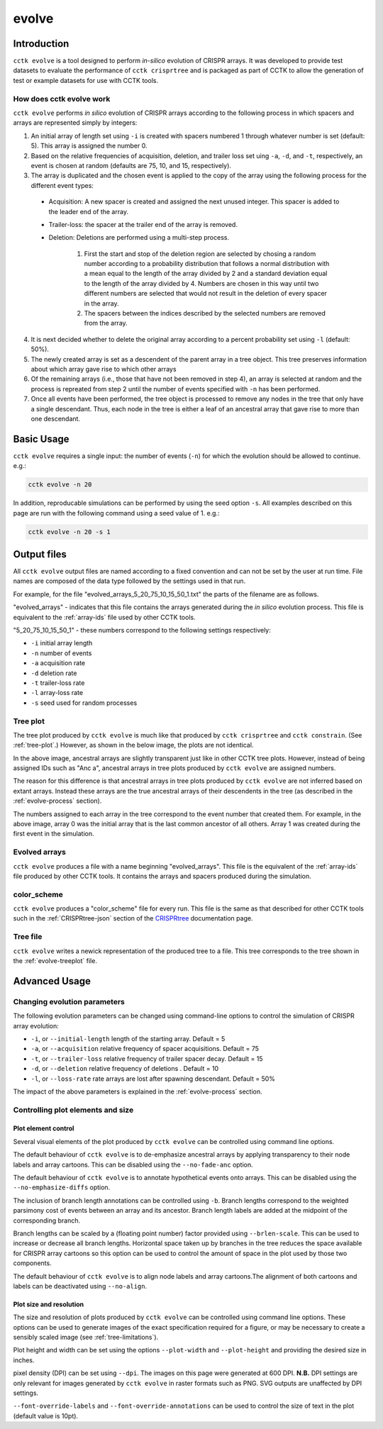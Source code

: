 ######
evolve
######

************
Introduction
************

``cctk evolve`` is a tool designed to perform *in-silico* evolution of CRISPR arrays. It was developed to provide test datasets to evaluate the performance of ``cctk crisprtree`` and is packaged as part of CCTK to allow the generation of test or example datasets for use with CCTK tools.

.. _evolve-process:

How does cctk evolve work
=========================

``cctk evolve`` performs *in silico* evolution of CRISPR arrays according to the following process in which spacers and arrays are represented simply by integers:

1. An initial array of length set using ``-i`` is created with spacers numbered 1 through whatever number is set (default: 5). This array is assigned the number 0.

2. Based on the relative frequencies of acquisition, deletion, and trailer loss set uing ``-a``, ``-d``, and ``-t``, respectively, an event is chosen at random (defaults are 75, 10, and 15, respectively).

3. The array is duplicated and the chosen event is applied to the copy of the array using the following process for the different event types:
	
  * Acquisition: A new spacer is created and assigned the next unused integer. This spacer is added to the leader end of the array.
  
  * Trailer-loss: the spacer at the trailer end of the array is removed.
  
  * Deletion: Deletions are performed using a multi-step process.
  	
     #. First the start and stop of the deletion region are selected by chosing a random number according to a probability distribution that follows a normal distribution with a mean equal to the length of the array divided by 2 and a standard deviation equal to the length of the array divided by 4. Numbers are chosen in this way until two different numbers are selected that would not result in the deletion of every spacer in the array.
    
     #. The spacers between the indices described by the selected numbers are removed from the array.

4. It is next decided whether to delete the original array according to a percent probability set using ``-l`` (default: 50%).

5. The newly created array is set as a descendent of the parent array in a tree object. This tree preserves information about which array gave rise to which other arrays

6. Of the remaining arrays (i.e., those that have not been removed in step 4), an array is selected at random and the process is repreated from step 2 until the number of events specified with ``-n`` has been performed.

7. Once all events have been performed, the tree object is processed to remove any nodes in the tree that only have a single descendant. Thus, each node in the tree is either a leaf of an ancestral array that gave rise to more than one descendant.

.. _evolve-basic:

***********
Basic Usage
***********

``cctk evolve`` requires a single input: the number of events (``-n``) for which the evolution should be allowed to continue. e.g.:

.. code-block:: shell

	cctk evolve -n 20

In addition, reproducable simulations can be performed by using the seed option ``-s``. All examples described on this page are run with the following command using a seed value of 1. e.g.:

.. code-block:: shell

	cctk evolve -n 20 -s 1

************
Output files
************

All ``cctk evolve`` output files are named according to a fixed convention and can not be set by the user at run time. File names are composed of the data type followed by the settings used in that run. 

For example, for the file "evolved_arrays_5_20_75_10_15_50_1.txt" the parts of the filename are as follows.

"evolved_arrays" - indicates that this file contains the arrays generated during the *in silico* evolution process. This file is equivalent to the :ref:`array-ids` file used by other CCTK tools.

"5_20_75_10_15_50_1" - these numbers correspond to the following settings respectively:
	
* ``-i`` initial array length
* ``-n`` number of events
* ``-a`` acquisition rate
* ``-d`` deletion rate
* ``-t`` trailer-loss rate
* ``-l`` array-loss rate
* ``-s`` seed used for random processes

.. _evolve-treeplot:

Tree plot
=========

The tree plot produced by ``cctk evolve`` is much like that produced by ``cctk crisprtree`` and ``cctk constrain``. (See  :ref:`tree-plot`.) However, as shown in the below image, the plots are not identical.

.. image:: images/eg_evolve.png

In the above image, ancestral arrays are slightly transparent just like in other CCTK tree plots. However, instead of being assigned IDs such as "Anc a", ancestral arrays in tree plots produced by ``cctk evolve`` are assigned numbers.

The reason for this difference is that ancestral arrays in tree plots produced by ``cctk evolve`` are not inferred based on extant arrays. Instead these arrays are the true ancestral arrays of their descendents in the tree (as described in the :ref:`evolve-process` section).

The numbers assigned to each array in the tree correspond to the event number that created them. For example, in the above image, array 0 was the initial array that is the last common ancestor of all others. Array 1 was created during the first event in the simulation.

.. _evolve-arrayfile:

Evolved arrays
==============

``cctk evolve`` produces a file with a name beginning "evolved_arrays". This file is the equivalent of the :ref:`array-ids` file produced by other CCTK tools. It contains the arrays and spacers produced during the simulation.

.. _evolve-colourfile:

color_scheme
============

``cctk evolve`` produces a "color_scheme" file for every run. This file is the same as that described for other CCTK tools such in the :ref:`CRISPRtree-json` section of the `CRISPRtree <CRISPRtree.html>`_ documentation page.

.. _evolve-treefile:

Tree file
=========

``cctk evolve`` writes a newick representation of the produced tree to a file. This tree corresponds to the tree shown in the :ref:`evolve-treeplot` file.

.. _evolve-advanced:

**************
Advanced Usage
**************

Changing evolution parameters
=============================

The following evolution parameters can be changed using command-line options to control the simulation of CRISPR array evolution:

* ``-i``, or ``--initial-length``  length of the starting array. Default = 5
* ``-a``, or ``--acquisition``     relative frequency of spacer acquisitions. Default = 75
* ``-t``, or ``--trailer-loss``    relative frequency of trailer spacer decay. Default = 15
* ``-d``, or ``--deletion``        relative frequency of deletions . Default = 10
* ``-l``, or ``--loss-rate``       rate arrays are lost after spawning descendant. Default = 50%

The impact of the above parameters is explained in the :ref:`evolve-process` section.

Controlling plot elements and size
==================================

Plot element control
--------------------

Several visual elements of the plot produced by ``cctk evolve`` can be controlled using command line options.

The default behaviour of ``cctk evolve`` is to de-emphasize ancestral arrays by applying transparency to their node labels and array cartoons. This can be disabled using the ``--no-fade-anc`` option.

The default behaviour of ``cctk evolve`` is to annotate hypothetical events onto arrays. This can be disabled using the ``--no-emphasize-diffs`` option.

The inclusion of branch length annotations can be controlled using ``-b``. Branch lengths correspond to the weighted parsimony cost of events between an array and its ancestor. Branch length labels are added at the midpoint of the corresponding branch.

Branch lengths can be scaled by a (floating point number) factor provided using ``--brlen-scale``. This can be used to increase or decrease all branch lengths. Horizontal space taken up by branches in the tree reduces the space available for CRISPR array cartoons so this option can be used to control the amount of space in the plot used by those two components.

The default behaviour of ``cctk evolve`` is to align node labels and array cartoons.The alignment of both cartoons and labels can be deactivated using ``--no-align``.

Plot size and resolution
------------------------

The size and resolution of plots produced by ``cctk evolve`` can be controlled using command line options. These options can be used to generate images of the exact specification required for a figure, or may be necessary to create a sensibly scaled image (see :ref:`tree-limitations`).

Plot height and width can be set using the options ``--plot-width`` and ``--plot-height`` and providing the desired size in inches.

pixel density (DPI) can be set using ``--dpi``. The images on this page were generated at 600 DPI. **N.B.** DPI settings are only relevant for images generated by ``cctk evolve`` in raster formats such as PNG. SVG outputs are unaffected by DPI settings.

``--font-override-labels`` and ``--font-override-annotations`` can be used to control the size of text in the plot (default value is 10pt).
